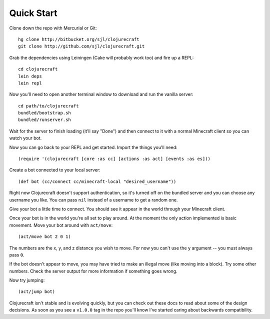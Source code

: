 Quick Start
===========

Clone down the repo with Mercurial or Git::

    hg clone http://bitbucket.org/sjl/clojurecraft
    git clone http://github.com/sjl/clojurecraft.git

Grab the dependencies using Leiningen (Cake will probably work too) and fire up
a REPL::

    cd clojurecraft
    lein deps
    lein repl

Now you'll need to open another terminal window to download and run the vanilla
server::

    cd path/to/clojurecraft
    bundled/bootstrap.sh
    bundled/runserver.sh

Wait for the server to finish loading (it'll say "Done") and then connect to it with
a normal Minecraft client so you can watch your bot.

Now you can go back to your REPL and get started.  Import the things you'll need::

    (require '(clojurecraft [core :as cc] [actions :as act] [events :as es]))

Create a bot connected to your local server::

    (def bot (cc/connect cc/minecraft-local "desired_username"))

Right now Clojurecraft doesn't support authentication, so it's turned off on the
bundled server and you can choose any username you like.  You can pass ``nil``
instead of a username to get a random one.

Give your bot a little time to connect.  You should see it appear in the world
through your Minecraft client.

Once your bot is in the world you're all set to play around.  At the moment the only
action implemented is basic movement.  Move your bot around with ``act/move``::

    (act/move bot 2 0 1)

The numbers are the x, y, and z distance you wish to move.  For now you can't use the
``y`` argument -- you must always pass ``0``.

If the bot doesn't appear to move, you may have tried to make an illegal move (like
moving into a block).  Try some other numbers.  Check the server output for more
information if something goes wrong.

Now try jumping::

    (act/jump bot)

Clojurecraft isn't stable and is evolving quickly, but you can check out these docs
to read about some of the design decisions.  As soon as you see a ``v1.0.0`` tag
in the repo you'll know I've started caring about backwards compatibility.
